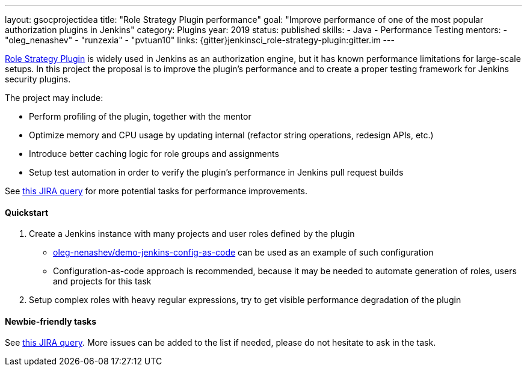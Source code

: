 ---
layout: gsocprojectidea
title: "Role Strategy Plugin performance"
goal: "Improve performance of one of the most popular authorization plugins in Jenkins"
category: Plugins
year: 2019
status: published
skills:
- Java
- Performance Testing
mentors:
- "oleg_nenashev"
- "runzexia"
- "pvtuan10"
links:
  {gitter}jenkinsci_role-strategy-plugin:gitter.im
---

link:https://plugins.jenkins.io/role-strategy[Role Strategy Plugin] is widely used in Jenkins as an authorization engine,
but it has known performance limitations for large-scale setups.
In this project the proposal is to improve the plugin's performance and to create a proper testing framework for Jenkins security plugins.

The project may include:

* Perform profiling of the plugin, together with the mentor
* Optimize memory and CPU usage by updating internal
  (refactor string operations, redesign APIs, etc.)
* Introduce better caching logic for role groups and assignments
* Setup test automation in order to verify the plugin's performance
  in Jenkins pull request builds

See link:https://issues.jenkins.io/issues/?jql=labels%20%3D%20performance%20and%20component%20%3D%20role-strategy-plugin%20and%20labels%20%3D%20gsoc-2019-project-idea%20[this JIRA query]
for more potential tasks for performance improvements.

==== Quickstart

1. Create a Jenkins instance with many projects and user roles defined by the plugin
** link:https://github.com/oleg-nenashev/demo-jenkins-config-as-code[oleg-nenashev/demo-jenkins-config-as-code]
can be used as an example of such configuration
** Configuration-as-code approach is recommended,
because it may be needed to automate generation of roles, users and projects for this task
2. Setup complex roles with heavy regular expressions,
   try to get visible performance degradation of the plugin

==== Newbie-friendly tasks

See link:https://issues.jenkins.io/issues/?jql=component%20%3D%20role-strategy-plugin%20and%20labels%20%3D%20newbie-friendly%20[this JIRA query].
More issues can be added to the list if needed,
please do not hesitate to ask in the task.
